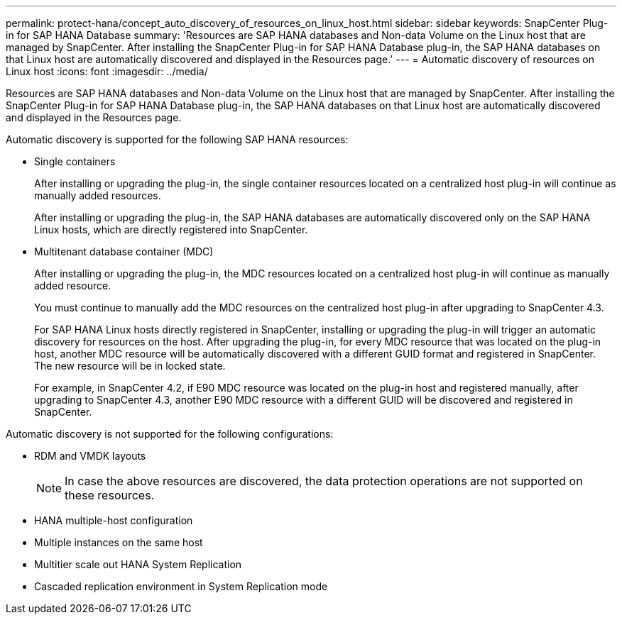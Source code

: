 ---
permalink: protect-hana/concept_auto_discovery_of_resources_on_linux_host.html
sidebar: sidebar
keywords: SnapCenter Plug-in for SAP HANA Database
summary: 'Resources are SAP HANA databases and Non-data Volume on the Linux host that are managed by SnapCenter. After installing the SnapCenter Plug-in for SAP HANA Database plug-in, the SAP HANA databases on that Linux host are automatically discovered and displayed in the Resources page.'
---
= Automatic discovery of resources on Linux host
:icons: font
:imagesdir: ../media/

[.lead]
Resources are SAP HANA databases and Non-data Volume on the Linux host that are managed by SnapCenter. After installing the SnapCenter Plug-in for SAP HANA Database plug-in, the SAP HANA databases on that Linux host are automatically discovered and displayed in the Resources page.

Automatic discovery is supported for the following SAP HANA resources:

* Single containers
+
After installing or upgrading the plug-in, the single container resources located on a centralized host plug-in will continue as manually added resources.
+
After installing or upgrading the plug-in, the SAP HANA databases are automatically discovered only on the SAP HANA Linux hosts, which are directly registered into SnapCenter.

* Multitenant database container (MDC)
+
After installing or upgrading the plug-in, the MDC resources located on a centralized host plug-in will continue as manually added resource.
+
You must continue to manually add the MDC resources on the centralized host plug-in after upgrading to SnapCenter 4.3.
+
For SAP HANA Linux hosts directly registered in SnapCenter, installing or upgrading the plug-in will trigger an automatic discovery for resources on the host. After upgrading the plug-in, for every MDC resource that was located on the plug-in host, another MDC resource will be automatically discovered with a different GUID format and registered in SnapCenter. The new resource will be in locked state.
+
For example, in SnapCenter 4.2, if E90 MDC resource was located on the plug-in host and registered manually, after upgrading to SnapCenter 4.3, another E90 MDC resource with a different GUID will be discovered and registered in SnapCenter.

Automatic discovery is not supported for the following configurations:

* RDM and VMDK layouts
+
NOTE: In case the above resources are discovered, the data protection operations are not supported on these resources.

* HANA multiple-host configuration
* Multiple instances on the same host
* Multitier scale out HANA System Replication
* Cascaded replication environment in System Replication mode
